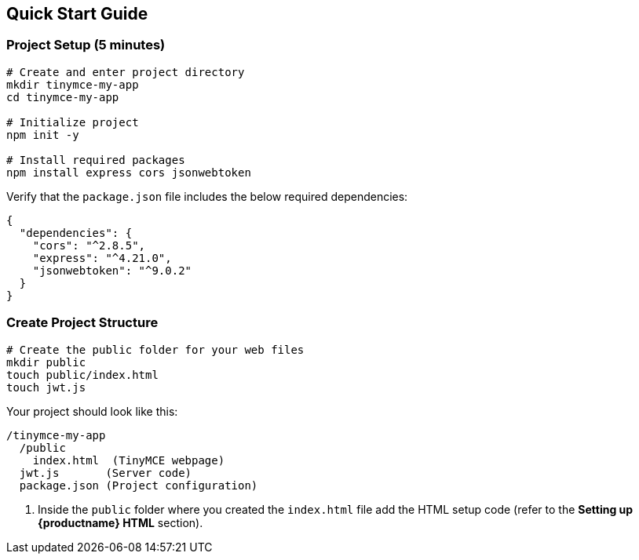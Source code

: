 == Quick Start Guide

=== Project Setup (5 minutes)

[source,bash]
----
# Create and enter project directory
mkdir tinymce-my-app
cd tinymce-my-app

# Initialize project
npm init -y

# Install required packages
npm install express cors jsonwebtoken
----

Verify that the `package.json` file includes the below required dependencies:

[source,json]
----
{
  "dependencies": {
    "cors": "^2.8.5",
    "express": "^4.21.0",
    "jsonwebtoken": "^9.0.2"
  }
}
----

=== Create Project Structure

[source,bash]
----
# Create the public folder for your web files
mkdir public
touch public/index.html
touch jwt.js
----

Your project should look like this:

[source]
----
/tinymce-my-app
  /public
    index.html  (TinyMCE webpage)
  jwt.js       (Server code)
  package.json (Project configuration)
----

. Inside the `public` folder where you created the `index.html` file add the HTML setup code (refer to the *Setting up {productname} HTML* section).